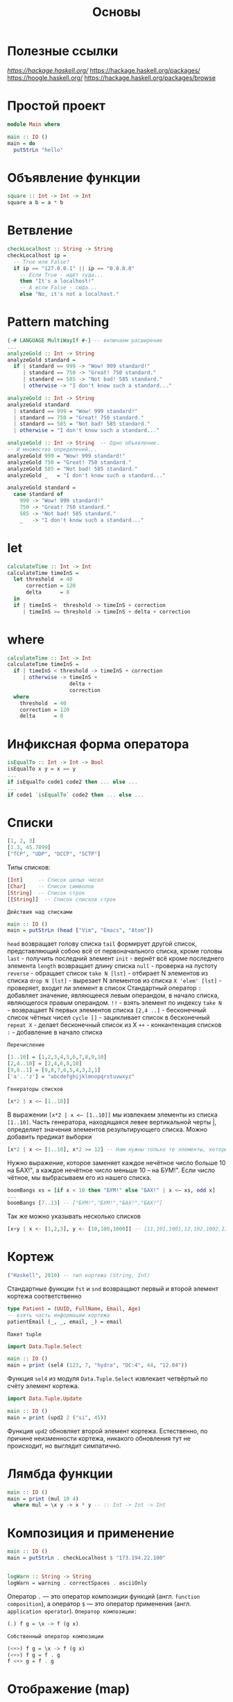#+title: Основы

* Полезные ссылки

[[ha][https://hackage.haskell.org/]]
https://hackage.haskell.org/packages/
https://hoogle.haskell.org/
https://hackage.haskell.org/packages/browse

* Простой проект

#+begin_src haskell
module Main where

main :: IO ()
main = do
  putStrLn "hello"
#+end_src

* Объявление функции

#+begin_src haskell
square :: Int -> Int -> Int
square a b = a * b
#+end_src

* Ветвление

#+begin_src haskell
checkLocalhost :: String -> String
checkLocalhost ip =
  -- True или False?
  if ip == "127.0.0.1" || ip == "0.0.0.0"
    -- Если True - идёт туда...
    then "It's a localhost!"
    -- А если False - сюда...
    else "No, it's not a localhost."
#+end_src

* Pattern matching

#+begin_src haskell
{-# LANGUAGE MultiWayIf #-} -- включаем расширение
...
analyzeGold :: Int -> String
analyzeGold standard =
  if | standard == 999 -> "Wow! 999 standard!"
     | standard == 750 -> "Great! 750 standard."
     | standard == 585 -> "Not bad! 585 standard."
     | otherwise -> "I don't know such a standard..."
#+end_src

#+begin_src haskell
analyzeGold :: Int -> String
analyzeGold standard
  | standard == 999 = "Wow! 999 standard!"
  | standard == 750 = "Great! 750 standard."
  | standard == 585 = "Not bad! 585 standard."
  | otherwise = "I don't know such a standard..."
#+end_src

#+begin_src haskell
analyzeGold :: Int -> String  -- Одно объявление.
-- И множество определений...
analyzeGold 999 = "Wow! 999 standard!"
analyzeGold 750 = "Great! 750 standard."
analyzeGold 585 = "Not bad! 585 standard."
analyzeGold _   = "I don't know such a standard..."
#+end_src

#+begin_src haskell
analyzeGold standard =
  case standard of
    999 -> "Wow! 999 standard!"
    750 -> "Great! 750 standard."
    585 -> "Not bad! 585 standard."
    _   -> "I don't know such a standard..."
#+end_src

* let

#+begin_src haskell
calculateTime :: Int -> Int
calculateTime timeInS =
  let threshold  = 40
      correction = 120
      delta      = 8
  in
  if | timeInS <  threshold -> timeInS + correction
     | timeInS >= threshold -> timeInS + delta + correction
#+end_src

* where

#+begin_src haskell
calculateTime :: Int -> Int
calculateTime timeInS =
  if | timeInS < threshold -> timeInS + correction
     | otherwise -> timeInS +
                    delta +
                    correction
  where
    threshold  = 40
    correction = 120
    delta      = 8
#+end_src

* Инфиксная форма оператора

#+begin_src haskell
isEqualTo :: Int -> Int -> Bool
isEqualTo x y = x == y
...
if isEqualTo code1 code2 then ... else ...
...
if code1 `isEqualTo` code2 then ... else ...
#+end_src

* Списки

#+begin_src haskell
[1, 2, 3]
[1.3, 45.7899]
["TCP", "UDP", "DCCP", "SCTP"]
#+end_src

Типы списков:
#+begin_src haskell
[Int]     -- Список целых чисел
[Char]    -- Список символов
[String]  -- Список строк
[[String]]  -- Список списков строк
#+end_src

=Действия над списками=

#+begin_src haskell
main :: IO ()
main = putStrLn (head ["Vim", "Emacs", "Atom"])
#+end_src
~head~ возвращает голову списка
~tail~ формирует другой список, представляющий собою всё от первоначального списка, кроме головы
~last~ - получить последний элемент
~init~ - вернёт всё кроме последнего элемента
~length~ возвращает длину списка
~null~ - проверка на пустоту
~reverse~ - обращает список
~take N [lst]~ - отбирает N элементов из списка
~drop N [lst]~ - вырезает N элементов из списка
~X 'elem' [lst]~ - проверяет, входит ли элемент в список
Стандартный оператор ~:~ добавляет значение, являющееся левым операндом, в начало списка, являющегося правым операндом.
~!!~ - взять элемент по индексу
~take N~ - возвращает N первых элементов списка
~[2,4 ..]~ - бесконечный список чётных чисел
~cycle []~ - зацикливает список в бесконечный
~repeat X~ - делает бесконечный список из X
~++~ - конкантенация списков
~:~ - добавление в начало списка

=Перечисление=

#+begin_src haskell
[1..10] = [1,2,3,4,5,6,7,8,9,10]
[2,4..10] = [2,4,6,8,10]
[9,8..1] = [9,8,7,6,5,4,3,2,1]
['a'..'z'] = "abcdefghijklmnopqrstuvwxyz"
#+end_src

=Генераторы списков=

#+begin_src haskell
[x*2 | x <– [1..10]]
#+end_src
В выражении ~[x*2 | x <– [1..10]]~ мы извлекаем элементы из списка ~[1..10]~. Часть генератора, находящаяся левее вертикальной
черты |, определяет значения элементов результирующего списка.
Можно добавить предикат выборки

#+begin_src haskell
[x*2 | x <– [1..10], x*2 >= 12] -- Нам нужны только те элементы, которые, будучи удвоенными, больше либо равны 12.
#+end_src

Нужно выражение, которое заменяет каждое нечётное число больше 10 на БАХ!", а каждое нечётное число меньше 10 – на БУМ!". Если число чётное, мы выбрасываем его из нашего списка.

#+begin_src haskell
boomBangs xs = [if x < 10 then "БУМ!" else "БАХ!" | x <– xs, odd x]
...
boomBangs [7..13] -- ["БУМ!","БУМ!","БАХ!","БАХ!"]
#+end_src
Так же можно указывать несколько списков
#+begin_src haskell
[x+y | x <- [1,2,3], y <- [10,100,1000]] -- [11,101,1001,12,102,1002,13,103,1003]
#+end_src

* Кортеж

#+begin_src haskell
("Haskell", 2010) -- тип кортежа (String, Int)
#+end_src
Стандартные функции ~fst~ и ~snd~ возвращают первый и второй элемент кортежа соответственно

#+begin_src haskell
type Patient = (UUID, FullName, Email, Age)
-- взять часть информации кортежа
patientEmail (_, _, email, _) = email
#+end_src

=Пакет tuple=

#+begin_src haskell
import Data.Tuple.Select

main :: IO ()
main = print (sel4 (123, 7, "hydra", "DC:4", 44, "12.04"))
#+end_src
Функция ~sel4~ из модуля ~Data.Tuple.Select~ извлекает четвёртый по счёту элемент кортежа.

#+begin_src haskell
import Data.Tuple.Update

main :: IO ()
main = print (upd2 2 ("si", 45))
#+end_src
Функция ~upd2~ обновляет второй элемент кортежа. Естественно, по причине неизменности кортежа, никакого обновления тут не происходит, но выглядит симпатично.

* Лямбда функции

#+begin_src haskell
main :: IO ()
main = print (mul 10 4)
  where mul = \x y -> x * y -- :: Int -> Int -> Int
#+end_src

* Композиция и применение

#+begin_src haskell
main :: IO ()
main = putStrLn . checkLocalhost $ "173.194.22.100"


logWarn :: String -> String
logWarn = warning . correctSpaces . asciiOnly
#+end_src

Оператор ~.~ — это оператор композиции функций (англ. ~function composition~), а оператор ~$~ — это оператор применения (англ. ~application operator~).
~Оператор композиции:~
#+begin_src haskell
(.) f g = \x -> f (g x)
#+end_src

=Собственный оператор композиции=

#+begin_src haskell
(<+>) f g = \x -> f (g x)
(<+>) f g = f . g
f <+> g = f . g
#+end_src

* Отображение (map)

#+begin_src haskell
map :: (a -> b) -> [a] -> [b]
#+end_src

#+begin_src haskell
import Data.Char

toUpperCase :: String -> String
toUpperCase str = map toUpper str

main :: IO ()
main = putStrLn . toUpperCase $ "haskell.org" --HASKELL.ORG
#+end_src

~toUpper~ переводит символ в верхний регистр
~show~ переводит свой аргумент в строку

в качестве аргумента функции map мы можем использовать и
 собственные функции:

#+begin_src haskell
ten :: [Double] -> [Double]
ten = map (\n -> n * 10)

main :: IO ()
main = print . ten $ [1.2, 1,4, 1.6] --[12.0,10.0,40.0,16.0]
#+end_src

#+begin_src haskell
main :: IO ()
main = print . ten $ [1.1, 2.2, 4.4]
  where
    ten = map (\n -> n * 10)
#+end_src

* Частичное применение

#+begin_src haskell
main :: IO ()
main = putStrLn result
  where
    first  = replace "http"
    second = first   "https"
    result = second  "http://google.com"
#+end_src

Тип выражения ~first — String -> String -> String~, оно явилось
результатом частичного применения функции ~replace~ к первому аргументу, строке "http". Тип выражения ~second — String -> String~, оно явилось результатом вторичного частичного применения функции ~first~ к уже второму аргументу, строке ~"https"~. И наконец, применив функцию ~second~ к третьему аргументу, строке ~"http://google.com"~, мы наконец-то получаем
конечный результат, ассоциированный с выражением ~result~.

* Композиция для отображения

#+begin_src haskell
import Data.Char

pretty :: [String] -> [String]
pretty = map (stars . big)
  where
    big = map toUpper
    stars = \s -> "* " ++ s ++ " *"

main :: IO ()
main = print . pretty $ ["haskell", "lisp", "coq"]
#+end_src

* Импорт библиотек

Чтобы использовать сторонюю библиотеку нужно включить её в проект.
Для этого в файл ~имя_проекта.cabal~ в корне проекта в секцию ~build-depends:~.
После этого импортировать в файле ~.hs~.

#+begin_src haskell
import Data.Text.IO -- импорт всего пакета
import    Data.Text.IO  as   TIO -- импорт пакета под алиасом TIO
import qualified Data.Text.IO as TIO -- qualified заставляет обязательно указывать имя пакета при вызове
import Data.Text (pack) -- импорт только функции pack
import Data.Text.IO hiding (putStrLn) -- импорт с исключением функции putStrLn
import Prelude(Bool(..), Show(..), Eq(..)) -- Две точки в скобках означают “все конструкторы” (в случае типа) и “все методы” (в случае класса типа)
#+end_src

* Ленивые вычисления

#+begin_src haskell
strange :: Int -> Int
strange i = 22

main :: IO ()
main = print . strange $ 2 `div` 0
#+end_src

деление на 0 не будет выполняться, потому что результат не нужен
Если аргумент функции не нужен, то его имя можно заменить на ~_~

#+begin_src haskell
strange :: Int -> Int
strange _     = 22
#+end_src

=Уменьшение вычислений=

С точки зрения вычисления любое выражение в Haskell проходит через три стадии:
+ невычисленное (~thunk~),
+ вычисленное не до конца (Weak Head Normal Form, ~WHNF~),
+ вычисленное до конца (~NF~ - normal form).

Невычисленные выражения храняться в памяти, пока не потребуется их вычислить. их может быть очень много и это называется ~space leak~ (букв. «утечка пространства»).

Бороться с этим можно:
+ Оптимизаций
  В файле ~.cabal~ в секцию ~ghc-options:~ можно добавить флаги оптимизации (~-O0~, ~-O2~)
+ Вручную
  Чтобы заставить компилятор вычислить результат нужно использовать оператор ~$!~ (strict application operator)

=undefined=

Функция может быть ленива по части аргументов
#+begin_src haskell
fakeSum :: Int -> Int -> Int
fakeSum x _ = x + 100
#+end_src
Чтобы это проверить при вызове можно использовать функцию ~undefined~ - она гарантированно падает при обращении.
#+begin_src haskell
main :: IO ()
main = print $ fakeSum 1 undefined
#+end_src

* Собственные типы

Синоним типа

#+begin_src haskell
type String = [Char]
#+end_src

Нульарный тип (перечисление):
#+begin_src haskell
data Transport = TCP | UDP
--тип Transport это TCP или UDP
#+end_src
Ключевое слово ~data~ — это начало определения типа.

Унарный тип
#+begin_src haskell
data IPAddress = IPAddress String
--      тип     конструктор  поле
let ip = IPAddress "127.0.0.1"
#+end_src

#+begin_src haskell
data IPAddress = IPv4 String | IPv6 String -- два конструктора, соответствующих разным IP-версиям
let ip4 = IPv4 "127.0.0.1"
let ip6 = IPv6 "2001:0db8:0000:0042:0000:8a2e:0370:7334"
#+end_src

Извлеч значение из поля можно через pattern matching
#+begin_src haskell
checkIP :: IPAddress -> String
checkIP addr = case addr of
    IPv4 address  -> "IPv4 is '" ++ address ++ "'."
    IPv6 address  -> "IPv6 is '" ++ address ++ "'."

main :: IO ()
main = putStrLn . checkIP $ IPv4 "173.194.122.194" -- IP is '173.194.122.194'.
#+end_src

#+begin_src haskell
data EndPoint = EndPoint IPAddress Int
...
let google = EndPoint (IPv4 "173.194.122.194") 80
...
main :: IO ()
main = putStrLn $ "The host is: " ++ ip
  where
    EndPoint (IPv4 ip) _ = EndPoint (IPv4 "173.194.122.194") 80
#+end_src

=Метки полей=

#+begin_src haskell
data Patient = Patient { firstName    :: -- если тип полей одинаков
                       , lastName     :: -- то можно указать только последнее
                       , email        :: String
                       , age          ::
                       , diseaseId    :: Int
                       , isIndoor     ::
                       , hasInsurance :: Bool
                       }
#+end_src

Метки - это особые функции, сгенерированные автоматически.
#+begin_src haskell
main :: IO ()
main = print $ diseaseId patient -- Кроме того, метку можно использовать и как getter
  where
    patient = Patient {
        firstName    = "John"
      , lastName     = "Doe"
      , email        = "john.doe@gmail.com"
      , age          = 24
      , diseaseId    = 431
      , isIndoor     = True
      , hasInsurance = True
    }
#+end_src

#+begin_src haskell
main :: IO ()
main = print $ email patientWithChangedEmail
  where
    patientWithChangedEmail = patient {
      email = "j.d@gmail.com"  -- создаём копию patient и меняем поле email
    }

    patient = Patient {
        firstName    = "John"
      , lastName     = "Doe"
      , email        = "john.doe@gmail.com"
      , age          = 24
      , diseaseId    = 431
      , isIndoor     = True
      , hasInsurance = True
    }
#+end_src

=Новый тип=

Тип, определяемый с помощью слова newtype, обязан иметь один и только один конструктор значения.
В таком типе должно быть одно и лишь одно поле.
#+begin_src haskell
newtype IPAddress = IP String
#+end_src

=type vs newtype=

Когда мы пишем так:
#+begin_src haskell
type String = [Char]
#+end_src
мы объявляем: «Тип ~String~ — это эквивалентная замена типу ~[Char]~ ». И поэтому везде, где в коде стоит ~[Char]~, мы можем поставить ~String~, и везде, где стоит ~String~, мы можем поставить ~[Char]~.

Когда же мы пишем так:
#+begin_src haskell
newtype MyInt = MyInt Int
#+end_src
мы объявляем: «Тип ~MyInt~ — это новый тип, представление которого такое же, как у типа ~Int~ ».
Мы не можем просто взять и поставить ~MyInt~ на место ~Int~, потому что эти типы равны лишь с точки зрения представления в памяти, с точки зрения системы типов они абсолютно различны.

=Опциональный тип=

Опциональным (англ. optional) называют такой тип, внутри которого либо есть нечто полезное, либо нет.
#+begin_src haskell
data Optional = NoSuchChapter
              | Chapter String
#+end_src

* Может быть

#+begin_src haskell
data Maybe a = Nothing | Just a
#+end_src

* Классы типов

Классы типов (~type class~) позволяют определять функции с одинаковым именем для разных типов.
Программистская аналогия класса типов это интерфейс.

#+begin_src haskell
class Eq a where
  (==) :: a -> a -> Bool
  (/=) :: a -> a -> Bool

class Show a where
  show :: a -> String
#+end_src
Класс типов также может содержать контекст. Он указывается между словом class и именем класса.
#+begin_src haskell
class IsPerson a

class IsPerson a => HasName a where
  name :: a -> String
#+end_src
Это определение говорит о том, что мы можем сделать экземпляр класса ~HasName~ только для тех типов, которые содержатся в ~IsPerson~. Мы говорим, что класс ~HasName~ содержится в ~IsPerson~. В этом случае класс из контекста ~IsPerson~ называют суперклассом для данного класса ~HasName~.

* Экземпляры классов типов

#+begin_src haskell
instance Eq Bool where
  (==) True True = True
  (==) False False = True
  (==) _ _ = False
  (/=) a b = not (a == b)

instance Show Bool where
  show True = ”True”
  show False = ”False”
#+end_src
